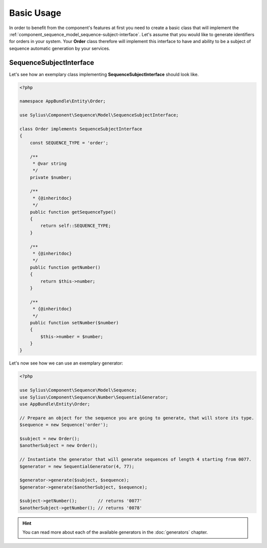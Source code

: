 Basic Usage
===========

In order to benefit from the component's features at first you need to create a basic class that will implement
the :ref:`component_sequence_model_sequence-subject-interface`. Let's assume that you would like to generate identifiers for orders in your system. Your **Order** class therefore will implement this interface
to have and ability to be a subject of sequence automatic generation by your services.

SequenceSubjectInterface
------------------------

Let's see how an exemplary class implementing **SequenceSubjectInterface** should look like.

.. code-block:: php

    <?php

    namespace AppBundle\Entity\Order;

    use Sylius\Component\Sequence\Model\SequenceSubjectInterface;

    class Order implements SequenceSubjectInterface
    {
        const SEQUENCE_TYPE = 'order';

        /**
         * @var string
         */
        private $number;

        /**
         * {@inheritdoc}
         */
        public function getSequenceType()
        {
            return self::SEQUENCE_TYPE;
        }

        /**
         * {@inheritdoc}
         */
        public function getNumber()
        {
            return $this->number;
        }

        /**
         * {@inheritdoc}
         */
        public function setNumber($number)
        {
            $this->number = $number;
        }
    }

.. _component_sequence_number_sequential-generator-usage:

Let's now see how we can use an exemplary generator:

.. code-block:: php

    <?php

    use Sylius\Component\Sequence\Model\Sequence;
    use Sylius\Component\Sequence\Number\SequentialGenerator;
    use AppBundle\Entity\Order;

    // Prepare an object for the sequence you are going to generate, that will store its type.
    $sequence = new Sequence('order');

    $subject = new Order();
    $anotherSubject = new Order();

    // Instantiate the generator that will generate sequences of length 4 starting from 0077.
    $generator = new SequentialGenerator(4, 77);

    $generator->generate($subject, $sequence);
    $generator->generate($anotherSubject, $sequence);

    $subject->getNumber();        // returns '0077'
    $anotherSubject->getNumber(); // returns '0078'

.. hint::

   You can read more about each of the available generators in the :doc:`generators` chapter.
